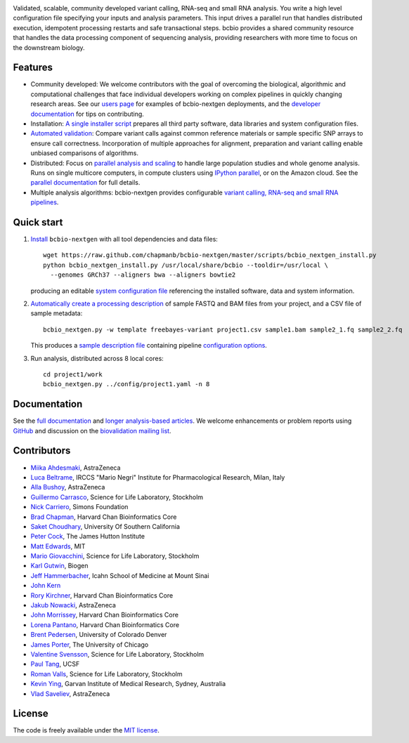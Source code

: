 .. image:: artwork/github.png
   :alt: bcbio banner
   :align: center

Validated, scalable, community developed variant calling, RNA-seq and small RNA
analysis. You write a high level configuration file specifying your inputs and
analysis parameters. This input drives a parallel run that handles distributed
execution, idempotent processing restarts and safe transactional steps. bcbio
provides a shared community resource that handles the data processing component
of sequencing analysis, providing researchers with more time to focus on the
downstream biology.

.. image:: https://travis-ci.org/chapmanb/bcbio-nextgen.png
    :target: https://travis-ci.org/chapmanb/bcbio-nextgen

Features
--------

- Community developed: We welcome contributors with the goal of
  overcoming the biological, algorithmic and computational challenges
  that face individual developers working on complex pipelines in
  quickly changing research areas. See our `users page`_ for examples
  of bcbio-nextgen deployments, and the `developer documentation`_ for
  tips on contributing.

- Installation: `A single installer script`_ prepares all
  third party software, data libraries and system configuration files.

- `Automated validation`_: Compare variant calls against common reference
  materials or sample specific SNP arrays to ensure call correctness.
  Incorporation of multiple approaches for alignment, preparation and
  variant calling enable unbiased comparisons of algorithms.

- Distributed: Focus on `parallel analysis and scaling`_ to handle
  large population studies and whole genome analysis. Runs on single
  multicore computers, in compute clusters using `IPython parallel`_,
  or on the Amazon cloud. See the `parallel documentation`_ for full
  details.

- Multiple analysis algorithms: bcbio-nextgen provides configurable
  `variant calling, RNA-seq and small RNA pipelines`_.

.. _IPython parallel: http://ipython.org/ipython-doc/dev/index.html
.. _parallel documentation: https://bcbio-nextgen.readthedocs.org/en/latest/contents/parallel.html
.. _A single installer script: https://bcbio-nextgen.readthedocs.org/en/latest/contents/installation.html#automated
.. _users page: https://bcbio-nextgen.readthedocs.org/en/latest/contents/introduction.html#users
.. _developer documentation: https://bcbio-nextgen.readthedocs.org/en/latest/contents/code.html
.. _variant calling, RNA-seq and small RNA pipelines: https://bcbio-nextgen.readthedocs.org/en/latest/contents/pipelines.html
.. _parallel analysis and scaling: http://bcb.io/2013/05/22/scaling-variant-detection-pipelines-for-whole-genome-sequencing-analysis/
.. _Automated validation: http://bcb.io/2014/05/12/wgs-trio-variant-evaluation/


Quick start
-----------

1. `Install`_ ``bcbio-nextgen`` with all tool dependencies and data files::

         wget https://raw.github.com/chapmanb/bcbio-nextgen/master/scripts/bcbio_nextgen_install.py
         python bcbio_nextgen_install.py /usr/local/share/bcbio --tooldir=/usr/local \
           --genomes GRCh37 --aligners bwa --aligners bowtie2

   producing an editable `system configuration file`_ referencing the installed
   software, data and system information.

2. `Automatically create a processing description`_ of sample FASTQ and BAM files
   from your project, and a CSV file of sample metadata::

         bcbio_nextgen.py -w template freebayes-variant project1.csv sample1.bam sample2_1.fq sample2_2.fq

   This produces a `sample description file`_ containing pipeline `configuration options`_.

3. Run analysis, distributed across 8 local cores::

         cd project1/work
         bcbio_nextgen.py ../config/project1.yaml -n 8

.. _system configuration file: https://github.com/chapmanb/bcbio-nextgen/blob/master/config/bcbio_system.yaml
.. _sample description file: https://github.com/chapmanb/bcbio-nextgen/blob/master/config/bcbio_sample.yaml
.. _Automatically create a processing description: https://bcbio-nextgen.readthedocs.org/en/latest/contents/configuration.html#automated-sample-configuration
.. _Install: https://bcbio-nextgen.readthedocs.org/en/latest/contents/installation.html#automated
.. _configuration options: https://bcbio-nextgen.readthedocs.org/en/latest/contents/configuration.html

Documentation
-------------

See the `full documentation`_ and `longer analysis-based articles
<http://bcb.io>`_. We welcome enhancements or problem reports using `GitHub`_
and discussion on the `biovalidation mailing list`_.

.. _full documentation: https://bcbio-nextgen.readthedocs.org
.. _GitHub: https://github.com/chapmanb/bcbio-nextgen/issues
.. _biovalidation mailing list: https://groups.google.com/d/forum/biovalidation

Contributors
------------

- `Miika Ahdesmaki`_, AstraZeneca
- `Luca Beltrame`_, IRCCS "Mario Negri" Institute for Pharmacological Research, Milan, Italy
- `Alla Bushoy`_, AstraZeneca
- `Guillermo Carrasco`_, Science for Life Laboratory, Stockholm
- `Nick Carriero <http://www.simonsfoundation.org/about-us/staff/staff-bios/#nick-carriero-ph-d>`_, Simons Foundation
- `Brad Chapman`_, Harvard Chan Bioinformatics Core
- `Saket Choudhary`_, University Of Southern California
- `Peter Cock`_, The James Hutton Institute
- `Matt Edwards`_, MIT
- `Mario Giovacchini`_, Science for Life Laboratory, Stockholm
- `Karl Gutwin <https://twitter.com/kgutwin>`_, Biogen
- `Jeff Hammerbacher`_, Icahn School of Medicine at Mount Sinai
- `John Kern <https://github.com/kern3020>`_
- `Rory Kirchner`_, Harvard Chan Bioinformatics Core
- `Jakub Nowacki`_, AstraZeneca
- `John Morrissey <https://github.com/jwm>`_, Harvard Chan Bioinformatics Core
- `Lorena Pantano <https://github.com/lpantano>`_, Harvard Chan Bioinformatics Core
- `Brent Pedersen`_, University of Colorado Denver
- `James Porter`_, The University of Chicago
- `Valentine Svensson`_, Science for Life Laboratory, Stockholm
- `Paul Tang`_, UCSF
- `Roman Valls`_, Science for Life Laboratory, Stockholm
- `Kevin Ying`_, Garvan Institute of Medical Research, Sydney, Australia
- `Vlad Saveliev`_, AstraZeneca


.. _Miika Ahdesmaki: https://github.com/mjafin
.. _Luca Beltrame: https://github.com/lbeltrame
.. _Guillermo Carrasco: https://github.com/guillermo-carrasco
.. _Alla Bushoy: https://github.com/abushoy
.. _Brad Chapman: https://github.com/chapmanb
.. _Peter Cock: https://github.com/peterjc
.. _Mario Giovacchini: https://github.com/mariogiov
.. _Rory Kirchner: https://github.com/roryk
.. _Jakub Nowacki: https://github.com/jsnowacki
.. _Brent Pedersen: https://github.com/brentp
.. _James Porter: https://github.com/porterjamesj
.. _Valentine Svensson: https://github.com/vals
.. _Paul Tang: https://github.com/tanglingfung
.. _Roman Valls: https://github.com/brainstorm
.. _Kevin Ying: https://github.com/kevyin
.. _Jeff Hammerbacher: https://github.com/hammer
.. _Matt Edwards: https://github.com/matted
.. _Saket Choudhary: https://github.com/saketkc
.. _Vlad Saveliev: https://github.com/vladsaveliev

License
-------

The code is freely available under the `MIT license`_.

.. _MIT license: http://www.opensource.org/licenses/mit-license.html
